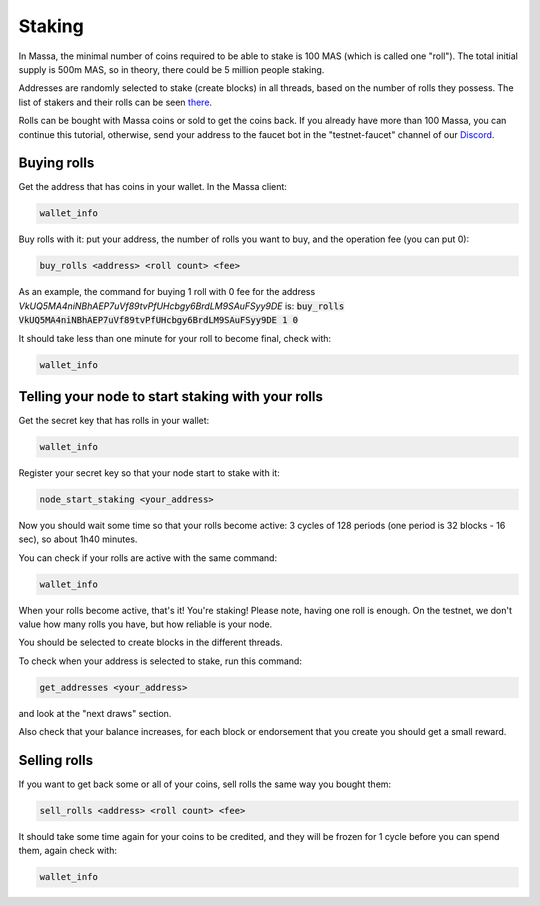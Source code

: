 =======
Staking
=======

In Massa, the minimal number of coins required to be able to stake is
100 MAS (which is called one "roll"). The total initial supply is 500m
MAS, so in theory, there could be 5 million people staking.

Addresses are randomly selected to stake (create blocks) in all threads,
based on the number of rolls they possess. The list of stakers and their
rolls can be seen `there <https://massa.net/testnet/staking/>`_.

Rolls can be bought with Massa coins or sold to get the coins back. If
you already have more than 100 Massa, you can continue this tutorial,
otherwise, send your address to the faucet bot in the
"testnet-faucet" channel of our `Discord <https://discord.com/invite/massa>`_.

Buying rolls
============

Get the address that has coins in your wallet. In the Massa client:

.. code-block::

    wallet_info

Buy rolls with it: put your address, the number of rolls you want to
buy, and the operation fee (you can put 0):

.. code-block::

    buy_rolls <address> <roll count> <fee>

As an example, the command for buying 1 roll with 0 fee for the address `VkUQ5MA4niNBhAEP7uVf89tvPfUHcbgy6BrdLM9SAuFSyy9DE`
is: :code:`buy_rolls VkUQ5MA4niNBhAEP7uVf89tvPfUHcbgy6BrdLM9SAuFSyy9DE 1 0`


It should take less than one minute for your roll to become final, check
with:

.. code-block::

    wallet_info

Telling your node to start staking with your rolls
==================================================

Get the secret key that has rolls in your wallet:

.. code-block::

    wallet_info

Register your secret key so that your node start to stake with it:

.. code-block::

    node_start_staking <your_address>

Now you should wait some time so that your rolls become active: 3 cycles
of 128 periods (one period is 32 blocks - 16 sec), so about 1h40
minutes.

You can check if your rolls are active with the same command:

.. code-block::

    wallet_info

When your rolls become active, that's it! You're staking! Please note, having one
roll is enough. On the testnet, we don't value how many rolls you have, but how reliable is your node.

You should be selected to create blocks in the different threads.

To check when your address is selected to stake, run this command:

.. code-block::

    get_addresses <your_address>

and look at the "next draws" section.

Also check that your balance increases, for each block or endorsement that you
create you should get a small reward.

Selling rolls
=============

If you want to get back some or all of your coins, sell rolls the same
way you bought them:

.. code-block::

    sell_rolls <address> <roll count> <fee>

It should take some time again for your coins to be credited, and they
will be frozen for 1 cycle before you can spend them, again check with:

.. code-block::

    wallet_info

